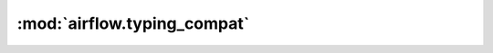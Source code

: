 :mod:`airflow.typing_compat`
============================

.. py:module:: airflow.typing_compat

.. autoapi-nested-parse::

   This module provides helper code to make type annotation within Airflow
   codebase easier.



